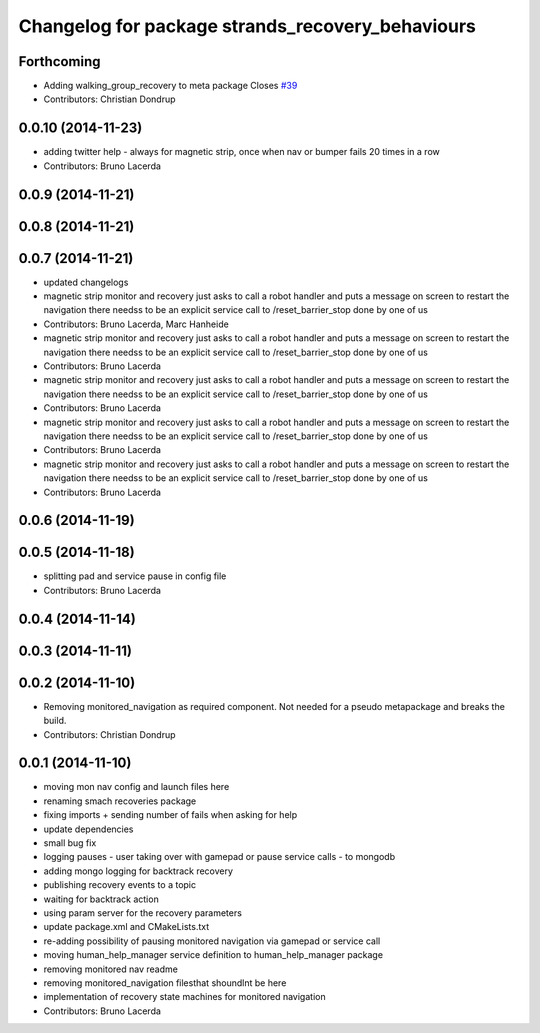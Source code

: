 ^^^^^^^^^^^^^^^^^^^^^^^^^^^^^^^^^^^^^^^^^^^^^^^^^
Changelog for package strands_recovery_behaviours
^^^^^^^^^^^^^^^^^^^^^^^^^^^^^^^^^^^^^^^^^^^^^^^^^

Forthcoming
-----------
* Adding walking_group_recovery to meta package
  Closes `#39 <https://github.com/strands-project/strands_recovery_behaviours/issues/39>`_
* Contributors: Christian Dondrup

0.0.10 (2014-11-23)
-------------------
* adding twitter help - always for magnetic strip, once when nav or bumper fails 20 times in a row
* Contributors: Bruno Lacerda

0.0.9 (2014-11-21)
------------------

0.0.8 (2014-11-21)
------------------

0.0.7 (2014-11-21)
------------------
* updated changelogs
* magnetic strip monitor and recovery
  just asks to call a robot handler and puts a message on screen
  to restart the navigation there needss to be an explicit service call to /reset_barrier_stop done by one of us
* Contributors: Bruno Lacerda, Marc Hanheide

* magnetic strip monitor and recovery
  just asks to call a robot handler and puts a message on screen
  to restart the navigation there needss to be an explicit service call to /reset_barrier_stop done by one of us
* Contributors: Bruno Lacerda

* magnetic strip monitor and recovery
  just asks to call a robot handler and puts a message on screen
  to restart the navigation there needss to be an explicit service call to /reset_barrier_stop done by one of us
* Contributors: Bruno Lacerda

* magnetic strip monitor and recovery
  just asks to call a robot handler and puts a message on screen
  to restart the navigation there needss to be an explicit service call to /reset_barrier_stop done by one of us
* Contributors: Bruno Lacerda

* magnetic strip monitor and recovery
  just asks to call a robot handler and puts a message on screen
  to restart the navigation there needss to be an explicit service call to /reset_barrier_stop done by one of us
* Contributors: Bruno Lacerda

0.0.6 (2014-11-19)
------------------

0.0.5 (2014-11-18)
------------------
* splitting pad and service pause in config file
* Contributors: Bruno Lacerda

0.0.4 (2014-11-14)
------------------

0.0.3 (2014-11-11)
------------------

0.0.2 (2014-11-10)
------------------
* Removing monitored_navigation as required component.
  Not needed for a pseudo metapackage and breaks the build.
* Contributors: Christian Dondrup

0.0.1 (2014-11-10)
------------------
* moving mon nav config and launch files here
* renaming smach recoveries package
* fixing imports + sending number of fails when asking for help
* update dependencies
* small bug fix
* logging pauses - user taking over with gamepad or pause service calls - to mongodb
* adding mongo logging for backtrack recovery
* publishing recovery events to a topic
* waiting for backtrack action
* using param server for the recovery parameters
* update package.xml and CMakeLists.txt
* re-adding possibility of pausing monitored navigation via gamepad or service call
* moving human_help_manager service definition to human_help_manager package
* removing monitored nav readme
* removing monitored_navigation filesthat shoundlnt be here
* implementation of recovery state machines for monitored navigation
* Contributors: Bruno Lacerda
